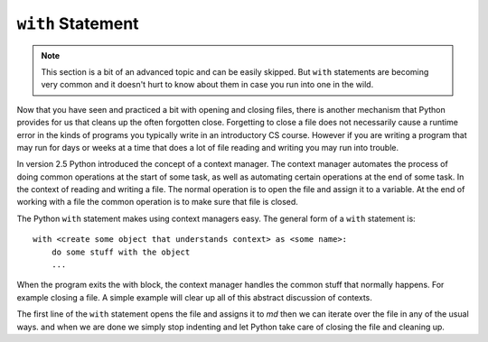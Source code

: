 .. index:: with

``with`` Statement
------------------

.. note:: 
   This section is a bit of an advanced topic and can be easily skipped.  But ``with`` statements are becoming very common and it doesn't hurt to know about them in case you run into one in the wild.

Now that you have seen and practiced a bit with opening and closing files, there is another mechanism that Python provides for us that cleans up the often forgotten close.  Forgetting to close a file does not necessarily cause a runtime error in the kinds of programs you typically write in an introductory CS course.  However if you are writing a program that may run for days or weeks at a time that does a lot of file reading and writing you may run into trouble. 

In version 2.5 Python introduced the concept of a context manager.  The context manager automates the process of doing common operations at the start of some task, as well as automating certain operations at the end of some task.  In the context of reading and writing a file.  The normal operation is to open the file and assign it to a variable.  At the end of working with a file the common operation is to make sure that file is closed.

The Python ``with`` statement makes using context managers easy.  The general form of a ``with`` statement is::

    with <create some object that understands context> as <some name>:
        do some stuff with the object
        ...

When the program exits the with block, the context manager handles the common stuff that normally happens.  For example closing a file.  A simple example will clear up all of this abstract discussion of contexts.


.. datafile:: mydata.txt

   1 2 3
   4 5 6


.. activecode:: fic
   :nocodelens:
   
   with open('mydata.txt') as md:
       print(md)
       for line in md:
           print(line)
   print(md)        

The first line of the ``with`` statement opens the file and assigns it to `md`  then we can iterate over the file in any of the usual ways. and when we are done we simply stop indenting and let Python take care of closing the file and cleaning up.

